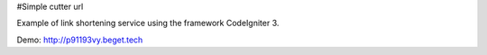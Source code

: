 #Simple cutter url

Example of link shortening service using the framework CodeIgniter 3.

Demo: http://p91193vy.beget.tech
